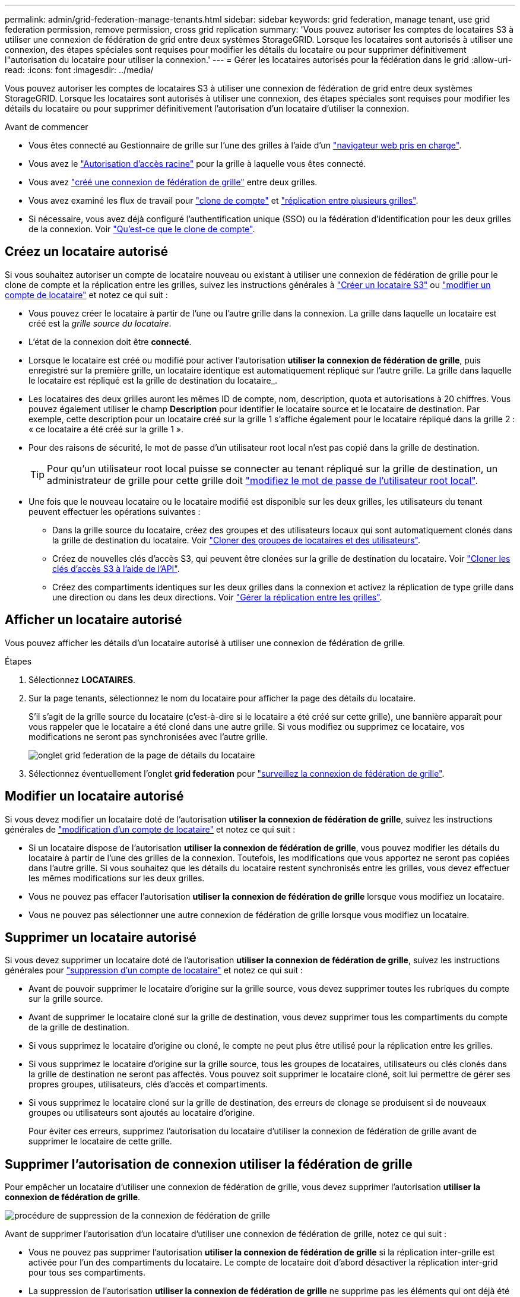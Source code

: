 ---
permalink: admin/grid-federation-manage-tenants.html 
sidebar: sidebar 
keywords: grid federation, manage tenant, use grid federation permission, remove permission, cross grid replication 
summary: 'Vous pouvez autoriser les comptes de locataires S3 à utiliser une connexion de fédération de grid entre deux systèmes StorageGRID. Lorsque les locataires sont autorisés à utiliser une connexion, des étapes spéciales sont requises pour modifier les détails du locataire ou pour supprimer définitivement l"autorisation du locataire pour utiliser la connexion.' 
---
= Gérer les locataires autorisés pour la fédération dans le grid
:allow-uri-read: 
:icons: font
:imagesdir: ../media/


[role="lead"]
Vous pouvez autoriser les comptes de locataires S3 à utiliser une connexion de fédération de grid entre deux systèmes StorageGRID. Lorsque les locataires sont autorisés à utiliser une connexion, des étapes spéciales sont requises pour modifier les détails du locataire ou pour supprimer définitivement l'autorisation d'un locataire d'utiliser la connexion.

.Avant de commencer
* Vous êtes connecté au Gestionnaire de grille sur l'une des grilles à l'aide d'un link:../admin/web-browser-requirements.html["navigateur web pris en charge"].
* Vous avez le link:admin-group-permissions.html["Autorisation d'accès racine"] pour la grille à laquelle vous êtes connecté.
* Vous avez link:grid-federation-create-connection.html["créé une connexion de fédération de grille"] entre deux grilles.
* Vous avez examiné les flux de travail pour link:grid-federation-what-is-account-clone.html["clone de compte"] et link:grid-federation-what-is-cross-grid-replication.html["réplication entre plusieurs grilles"].
* Si nécessaire, vous avez déjà configuré l'authentification unique (SSO) ou la fédération d'identification pour les deux grilles de la connexion. Voir link:grid-federation-what-is-account-clone.html["Qu'est-ce que le clone de compte"].




== Créez un locataire autorisé

Si vous souhaitez autoriser un compte de locataire nouveau ou existant à utiliser une connexion de fédération de grille pour le clone de compte et la réplication entre les grilles, suivez les instructions générales à link:creating-tenant-account.html["Créer un locataire S3"] ou link:editing-tenant-account.html["modifier un compte de locataire"] et notez ce qui suit :

* Vous pouvez créer le locataire à partir de l'une ou l'autre grille dans la connexion. La grille dans laquelle un locataire est créé est la _grille source du locataire_.
* L'état de la connexion doit être *connecté*.
* Lorsque le locataire est créé ou modifié pour activer l'autorisation *utiliser la connexion de fédération de grille*, puis enregistré sur la première grille, un locataire identique est automatiquement répliqué sur l'autre grille. La grille dans laquelle le locataire est répliqué est la grille de destination du locataire_.
* Les locataires des deux grilles auront les mêmes ID de compte, nom, description, quota et autorisations à 20 chiffres. Vous pouvez également utiliser le champ *Description* pour identifier le locataire source et le locataire de destination. Par exemple, cette description pour un locataire créé sur la grille 1 s'affiche également pour le locataire répliqué dans la grille 2 : « ce locataire a été créé sur la grille 1 ».
* Pour des raisons de sécurité, le mot de passe d'un utilisateur root local n'est pas copié dans la grille de destination.
+

TIP: Pour qu'un utilisateur root local puisse se connecter au tenant répliqué sur la grille de destination, un administrateur de grille pour cette grille doit link:changing-password-for-tenant-local-root-user.html["modifiez le mot de passe de l'utilisateur root local"].

* Une fois que le nouveau locataire ou le locataire modifié est disponible sur les deux grilles, les utilisateurs du tenant peuvent effectuer les opérations suivantes :
+
** Dans la grille source du locataire, créez des groupes et des utilisateurs locaux qui sont automatiquement clonés dans la grille de destination du locataire. Voir link:../tenant/grid-federation-account-clone.html["Cloner des groupes de locataires et des utilisateurs"].
** Créez de nouvelles clés d'accès S3, qui peuvent être clonées sur la grille de destination du locataire. Voir link:../tenant/grid-federation-clone-keys-with-api.html["Cloner les clés d'accès S3 à l'aide de l'API"].
** Créez des compartiments identiques sur les deux grilles dans la connexion et activez la réplication de type grille dans une direction ou dans les deux directions. Voir link:../tenant/grid-federation-manage-cross-grid-replication.html["Gérer la réplication entre les grilles"].






== Afficher un locataire autorisé

Vous pouvez afficher les détails d'un locataire autorisé à utiliser une connexion de fédération de grille.

.Étapes
. Sélectionnez *LOCATAIRES*.
. Sur la page tenants, sélectionnez le nom du locataire pour afficher la page des détails du locataire.
+
S'il s'agit de la grille source du locataire (c'est-à-dire si le locataire a été créé sur cette grille), une bannière apparaît pour vous rappeler que le locataire a été cloné dans une autre grille. Si vous modifiez ou supprimez ce locataire, vos modifications ne seront pas synchronisées avec l'autre grille.

+
image::../media/grid-federation-tenant-detail.png[onglet grid federation de la page de détails du locataire]

. Sélectionnez éventuellement l'onglet *grid federation* pour link:../monitor/grid-federation-monitor-connections.html["surveillez la connexion de fédération de grille"].




== Modifier un locataire autorisé

Si vous devez modifier un locataire doté de l'autorisation *utiliser la connexion de fédération de grille*, suivez les instructions générales de link:editing-tenant-account.html["modification d'un compte de locataire"] et notez ce qui suit :

* Si un locataire dispose de l'autorisation *utiliser la connexion de fédération de grille*, vous pouvez modifier les détails du locataire à partir de l'une des grilles de la connexion. Toutefois, les modifications que vous apportez ne seront pas copiées dans l'autre grille. Si vous souhaitez que les détails du locataire restent synchronisés entre les grilles, vous devez effectuer les mêmes modifications sur les deux grilles.
* Vous ne pouvez pas effacer l'autorisation *utiliser la connexion de fédération de grille* lorsque vous modifiez un locataire.
* Vous ne pouvez pas sélectionner une autre connexion de fédération de grille lorsque vous modifiez un locataire.




== Supprimer un locataire autorisé

Si vous devez supprimer un locataire doté de l'autorisation *utiliser la connexion de fédération de grille*, suivez les instructions générales pour link:deleting-tenant-account.html["suppression d'un compte de locataire"] et notez ce qui suit :

* Avant de pouvoir supprimer le locataire d'origine sur la grille source, vous devez supprimer toutes les rubriques du compte sur la grille source.
* Avant de supprimer le locataire cloné sur la grille de destination, vous devez supprimer tous les compartiments du compte de la grille de destination.
* Si vous supprimez le locataire d'origine ou cloné, le compte ne peut plus être utilisé pour la réplication entre les grilles.
* Si vous supprimez le locataire d'origine sur la grille source, tous les groupes de locataires, utilisateurs ou clés clonés dans la grille de destination ne seront pas affectés. Vous pouvez soit supprimer le locataire cloné, soit lui permettre de gérer ses propres groupes, utilisateurs, clés d'accès et compartiments.
* Si vous supprimez le locataire cloné sur la grille de destination, des erreurs de clonage se produisent si de nouveaux groupes ou utilisateurs sont ajoutés au locataire d'origine.
+
Pour éviter ces erreurs, supprimez l'autorisation du locataire d'utiliser la connexion de fédération de grille avant de supprimer le locataire de cette grille.





== [[remove-grid-federation-connection-permission]]Supprimer l'autorisation de connexion utiliser la fédération de grille

Pour empêcher un locataire d'utiliser une connexion de fédération de grille, vous devez supprimer l'autorisation *utiliser la connexion de fédération de grille*.

image::../media/grid-federation-remove-permission.png[procédure de suppression de la connexion de fédération de grille]

Avant de supprimer l'autorisation d'un locataire d'utiliser une connexion de fédération de grille, notez ce qui suit :

* Vous ne pouvez pas supprimer l'autorisation *utiliser la connexion de fédération de grille* si la réplication inter-grille est activée pour l'un des compartiments du locataire. Le compte de locataire doit d'abord désactiver la réplication inter-grid pour tous ses compartiments.
* La suppression de l'autorisation *utiliser la connexion de fédération de grille* ne supprime pas les éléments qui ont déjà été répliqués entre les grilles. Par exemple, les utilisateurs, groupes et objets de tenant qui existent sur les deux grilles ne sont pas supprimés de l'une ou l'autre des grilles lorsque l'autorisation du tenant est supprimée. Si vous souhaitez supprimer ces éléments, vous devez les supprimer manuellement des deux grilles.
* Si vous souhaitez réactiver cette autorisation avec la même connexion de fédération de grille, supprimez d'abord ce locataire sur la grille de destination. Sinon, la réactivation de cette autorisation entraînera une erreur.



NOTE: La réactivation de l'autorisation *utiliser la connexion de fédération de grille* fait de la grille locale la grille source et déclenche le clonage vers la grille distante spécifiée par la connexion de fédération de grille sélectionnée. Si le compte de tenant existe déjà sur la grille distante, le clonage entraîne une erreur de conflit.

.Avant de commencer
* Vous utilisez un link:../admin/web-browser-requirements.html["navigateur web pris en charge"].
* Vous avez le link:admin-group-permissions.html["Autorisation d'accès racine"] pour les deux grilles.




=== Désactivez la réplication pour les compartiments de locataires

Dans un premier temps, désactivez la réplication inter-grid pour tous les compartiments de locataires.

.Étapes
. À partir de l'une des grilles, connectez-vous au Gestionnaire de grille à partir du nœud d'administration principal.
. Sélectionnez *CONFIGURATION* > *système* > *fédération de grille*.
. Sélectionnez le nom de la connexion pour afficher ses détails.
. Dans l'onglet *locataires autorisés*, déterminez si le locataire utilise la connexion.
. Si le locataire est répertorié, demandez-lui de le faire link:../tenant/grid-federation-manage-cross-grid-replication.html["désactiver la réplication entre les grilles"] pour tous leurs compartiments sur les deux grilles dans la connexion.
+

TIP: Vous ne pouvez pas supprimer l'autorisation *utiliser la connexion de fédération de grille* si une réplication de type cross-grid est activée dans des compartiments de tenant. Le locataire doit désactiver la réplication inter-grid pour ses compartiments sur les deux grilles.





=== Supprimer l'autorisation pour le locataire

Une fois la réplication multigrille désactivée pour les compartiments de tenant, vous pouvez supprimer l'autorisation du locataire d'utiliser la connexion de fédération GRID.

.Étapes
. Connectez-vous au Grid Manager à partir du nœud d'administration principal.
. Supprimez l'autorisation de la page grid federation ou de la page tenants.
+
[role="tabbed-block"]
====
.Page de fédération de grille
--
.. Sélectionnez *CONFIGURATION* > *système* > *fédération de grille*.
.. Sélectionnez le nom de la connexion pour afficher sa page de détails.
.. Dans l'onglet *locataires autorisés*, sélectionnez le bouton radio du locataire.
.. Sélectionnez *Supprimer l'autorisation*.


--
.Page locataires
--
.. Sélectionnez *LOCATAIRES*.
.. Sélectionnez le nom du locataire pour afficher la page de détails.
.. Dans l'onglet *grid federation*, sélectionnez le bouton radio de la connexion.
.. Sélectionnez *Supprimer l'autorisation*.


--
====
. Passez en revue les avertissements dans la boîte de dialogue de confirmation et sélectionnez *Supprimer*.
+
** Si l'autorisation peut être supprimée, vous êtes renvoyé à la page des détails et un message de réussite s'affiche. Ce locataire ne peut plus utiliser la connexion de fédération de grille.
** Si la réplication entre plusieurs compartiments de tenant est toujours activée, une erreur s'affiche.
+
image::../media/grid-federation-remove-permission-error.png[message d'erreur affiché si cgr est activé pour un compartiment pour le tenant]

+
Vous pouvez effectuer l'une des opérations suivantes :

+
*** (Recommandé.) Connectez-vous au gestionnaire de locataires et désactivez la réplication pour chaque compartiments du locataire. Voir link:../tenant/grid-federation-manage-cross-grid-replication.html["Gérer la réplication entre les grilles"]. Répétez ensuite les étapes pour supprimer l'autorisation *utiliser la connexion grille*.
*** Supprimez l'autorisation par force. Voir la section suivante.




. Accédez à l'autre grille et répétez ces étapes pour supprimer l'autorisation pour le même locataire sur l'autre grille.




== [[force_remove_permission]]supprimez l'autorisation par la force

Si nécessaire, vous pouvez forcer la suppression de l'autorisation d'un locataire à utiliser une connexion de fédération de grille, même si la réplication inter-grid est activée dans les compartiments de locataires.

Avant de supprimer l'autorisation d'un locataire par la force, notez les considérations générales de <<remove-grid-federation-connection-permission,suppression de l'autorisation>> ainsi que les considérations suivantes :

* Si vous supprimez l'autorisation *utiliser la connexion de fédération de grille* par force, tous les objets en attente de réplication vers l'autre grille (ingérés mais pas encore répliqués) continueront d'être répliqués. Pour empêcher ces objets en cours d'exécution d'atteindre le compartiment de destination, vous devez également supprimer l'autorisation du locataire sur l'autre grille.
* Tous les objets ingérés dans le compartiment source après la suppression de l'autorisation *utiliser la connexion de fédération de grille* ne seront jamais répliqués dans le compartiment de destination.


.Étapes
. Connectez-vous au Grid Manager à partir du nœud d'administration principal.
. Sélectionnez *CONFIGURATION* > *système* > *fédération de grille*.
. Sélectionnez le nom de la connexion pour afficher sa page de détails.
. Dans l'onglet *locataires autorisés*, sélectionnez le bouton radio du locataire.
. Sélectionnez *Supprimer l'autorisation*.
. Passez en revue les avertissements dans la boîte de dialogue de confirmation et sélectionnez *forcer la suppression*.
+
Un message de réussite s'affiche. Ce locataire ne peut plus utiliser la connexion de fédération de grille.

. Si nécessaire, accédez à l'autre grille et répétez ces étapes pour forcer la suppression de l'autorisation pour le même compte de tenant sur l'autre grille. Par exemple, vous devez répéter ces étapes sur l'autre grille pour empêcher les objets en cours d'atteindre le compartiment de destination.

